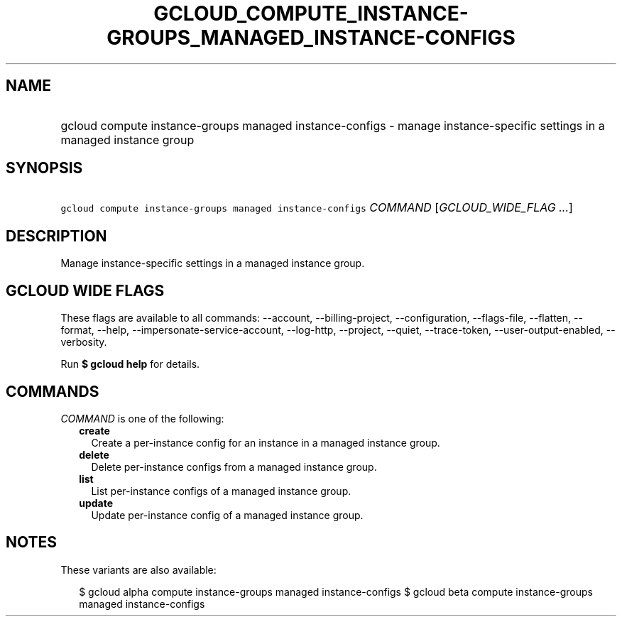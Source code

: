 
.TH "GCLOUD_COMPUTE_INSTANCE\-GROUPS_MANAGED_INSTANCE\-CONFIGS" 1



.SH "NAME"
.HP
gcloud compute instance\-groups managed instance\-configs \- manage instance\-specific settings in a managed instance group



.SH "SYNOPSIS"
.HP
\f5gcloud compute instance\-groups managed instance\-configs\fR \fICOMMAND\fR [\fIGCLOUD_WIDE_FLAG\ ...\fR]



.SH "DESCRIPTION"

Manage instance\-specific settings in a managed instance group.



.SH "GCLOUD WIDE FLAGS"

These flags are available to all commands: \-\-account, \-\-billing\-project,
\-\-configuration, \-\-flags\-file, \-\-flatten, \-\-format, \-\-help,
\-\-impersonate\-service\-account, \-\-log\-http, \-\-project, \-\-quiet,
\-\-trace\-token, \-\-user\-output\-enabled, \-\-verbosity.

Run \fB$ gcloud help\fR for details.



.SH "COMMANDS"

\f5\fICOMMAND\fR\fR is one of the following:

.RS 2m
.TP 2m
\fBcreate\fR
Create a per\-instance config for an instance in a managed instance group.

.TP 2m
\fBdelete\fR
Delete per\-instance configs from a managed instance group.

.TP 2m
\fBlist\fR
List per\-instance configs of a managed instance group.

.TP 2m
\fBupdate\fR
Update per\-instance config of a managed instance group.


.RE
.sp

.SH "NOTES"

These variants are also available:

.RS 2m
$ gcloud alpha compute instance\-groups managed instance\-configs
$ gcloud beta compute instance\-groups managed instance\-configs
.RE

